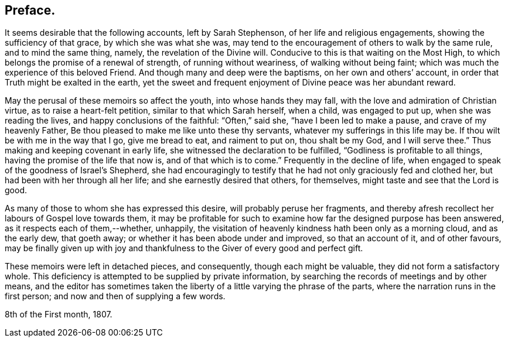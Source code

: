 == Preface.

It seems desirable that the following accounts, left by Sarah Stephenson,
of her life and religious engagements, showing the sufficiency of that grace,
by which she was what she was,
may tend to the encouragement of others to walk by the same rule,
and to mind the same thing, namely, the revelation of the Divine will.
Conducive to this is that waiting on the Most High,
to which belongs the promise of a renewal of strength, of running without weariness,
of walking without being faint; which was much the experience of this beloved Friend.
And though many and deep were the baptisms, on her own and others`' account,
in order that Truth might be exalted in the earth,
yet the sweet and frequent enjoyment of Divine peace was her abundant reward.

May the perusal of these memoirs so affect the youth, into whose hands they may fall,
with the love and admiration of Christian virtue, as to raise a heart-felt petition,
similar to that which Sarah herself, when a child, was engaged to put up,
when she was reading the lives, and happy conclusions of the faithful:
"`Often,`" said she, "`have I been led to make a pause, and crave of my heavenly Father,
Be thou pleased to make me like unto these thy servants,
whatever my sufferings in this life may be.
If thou wilt be with me in the way that I go, give me bread to eat,
and raiment to put on, thou shalt be my God, and I will serve thee.`"
Thus making and keeping covenant in early life,
she witnessed the declaration to be fulfilled, "`Godliness is profitable to all things,
having the promise of the life that now is, and of that which is to come.`"
Frequently in the decline of life,
when engaged to speak of the goodness of Israel`'s Shepherd,
she had encouragingly to testify that he had not only graciously fed and clothed her,
but had been with her through all her life; and she earnestly desired that others,
for themselves, might taste and see that the Lord is good.

As many of those to whom she has expressed this desire,
will probably peruse her fragments,
and thereby afresh recollect her labours of Gospel love towards them,
it may be profitable for such to examine how far the designed purpose has been answered,
as it respects each of them,--whether, unhappily,
the visitation of heavenly kindness hath been only as a morning cloud,
and as the early dew, that goeth away; or whether it has been abode under and improved,
so that an account of it, and of other favours,
may be finally given up with joy and thankfulness
to the Giver of every good and perfect gift.

These memoirs were left in detached pieces, and consequently,
though each might be valuable, they did not form a satisfactory whole.
This deficiency is attempted to be supplied by private information,
by searching the records of meetings and by other means,
and the editor has sometimes taken the liberty of
a little varying the phrase of the parts,
where the narration runs in the first person; and now and then of supplying a few words.

[.signed-section-context-close]
8th of the First month, 1807.
